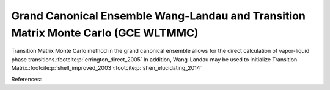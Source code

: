 **************************************************************************************
Grand Canonical Ensemble Wang-Landau and Transition Matrix Monte Carlo (GCE WLTMMC)
**************************************************************************************

Transition Matrix Monte Carlo method in the grand canonical ensemble allows for the direct calculation of vapor-liquid phase transitions.\ :footcite:p:`errington_direct_2005`
In addition, Wang-Landau may be used to initialize Transition Matrix.\ :footcite:p:`shell_improved_2003`\ :sup:`,`\ :footcite:p:`shen_elucidating_2014`

References:

.. footbibliography::

